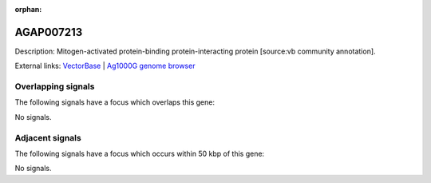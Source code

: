 :orphan:

AGAP007213
=============





Description: Mitogen-activated protein-binding protein-interacting protein [source:vb community annotation].

External links:
`VectorBase <https://www.vectorbase.org/Anopheles_gambiae/Gene/Summary?g=AGAP007213>`_ |
`Ag1000G genome browser <https://www.malariagen.net/apps/ag1000g/phase1-AR3/index.html?genome_region=2L:44367385-44367839#genomebrowser>`_

Overlapping signals
-------------------

The following signals have a focus which overlaps this gene:



No signals.



Adjacent signals
----------------

The following signals have a focus which occurs within 50 kbp of this gene:



No signals.


